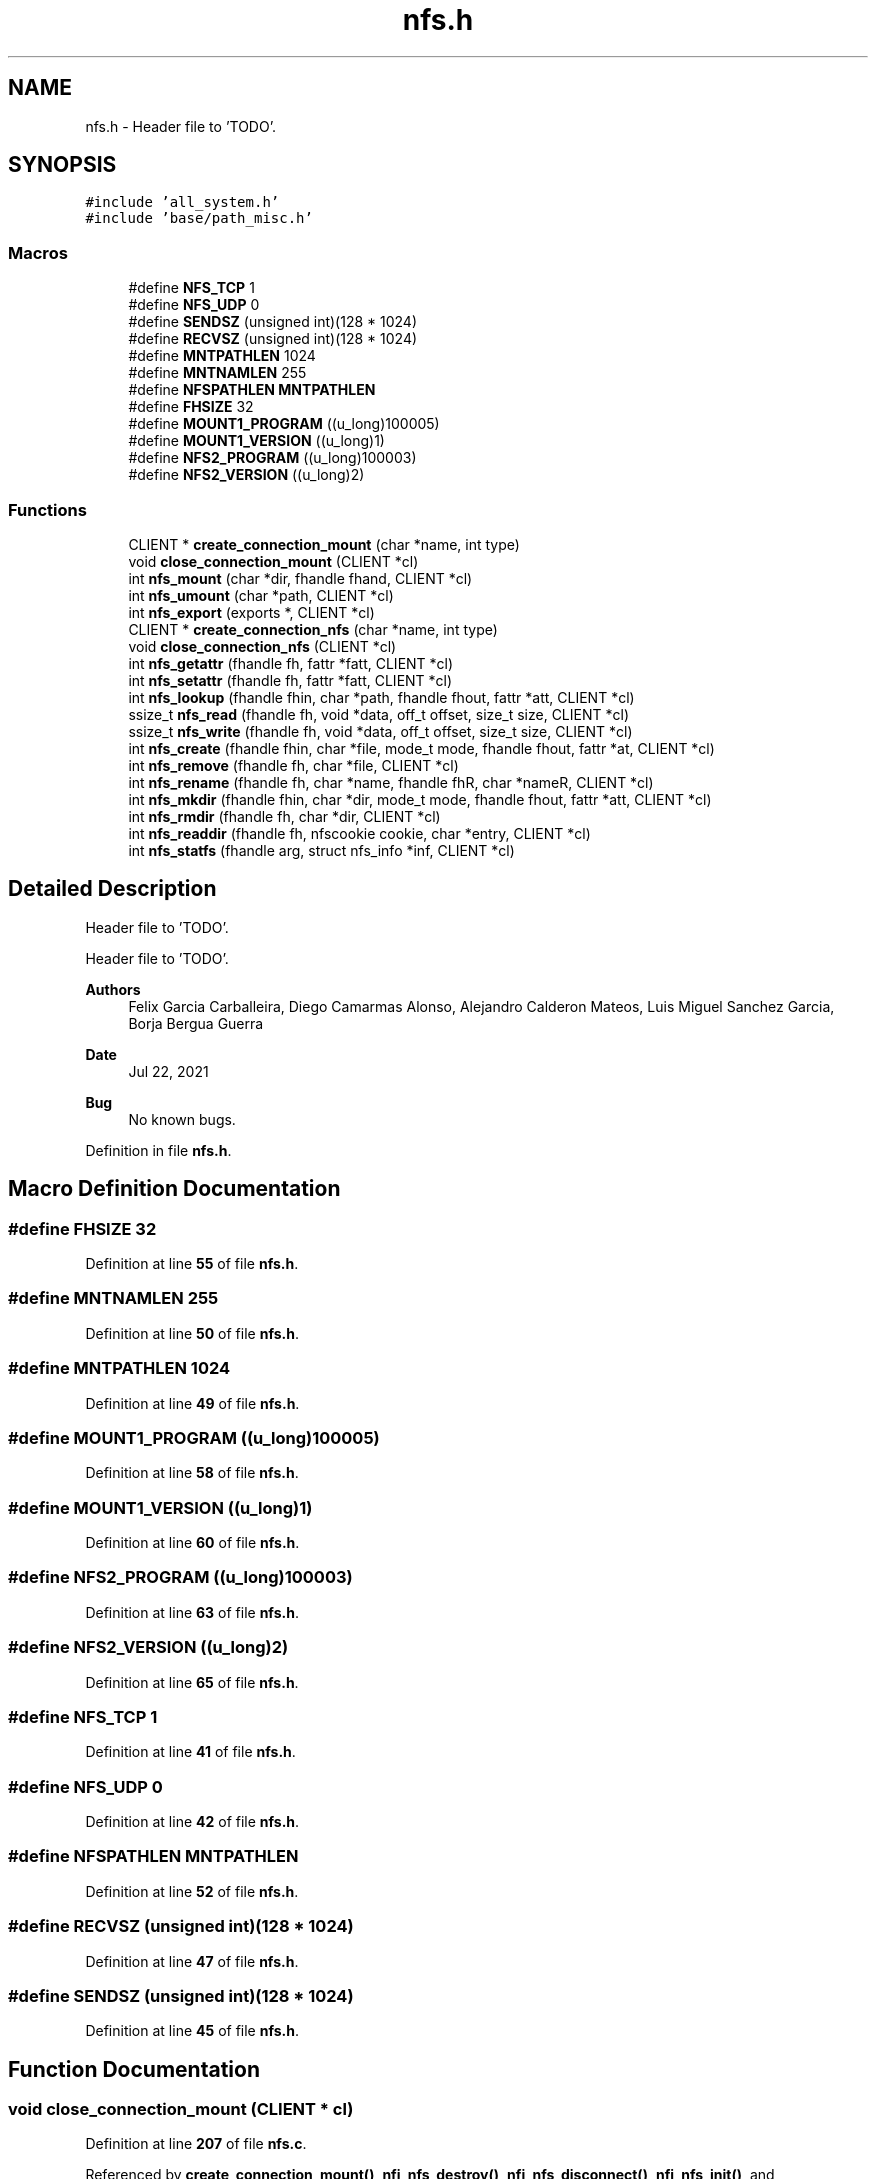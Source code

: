 .TH "nfs.h" 3 "Wed May 24 2023" "Version Expand version 1.0r5" "Expand" \" -*- nroff -*-
.ad l
.nh
.SH NAME
nfs.h \- Header file to 'TODO'\&.  

.SH SYNOPSIS
.br
.PP
\fC#include 'all_system\&.h'\fP
.br
\fC#include 'base/path_misc\&.h'\fP
.br

.SS "Macros"

.in +1c
.ti -1c
.RI "#define \fBNFS_TCP\fP   1"
.br
.ti -1c
.RI "#define \fBNFS_UDP\fP   0"
.br
.ti -1c
.RI "#define \fBSENDSZ\fP   (unsigned int)(128 * 1024)"
.br
.ti -1c
.RI "#define \fBRECVSZ\fP   (unsigned int)(128 * 1024)"
.br
.ti -1c
.RI "#define \fBMNTPATHLEN\fP   1024"
.br
.ti -1c
.RI "#define \fBMNTNAMLEN\fP   255"
.br
.ti -1c
.RI "#define \fBNFSPATHLEN\fP   \fBMNTPATHLEN\fP"
.br
.ti -1c
.RI "#define \fBFHSIZE\fP   32"
.br
.ti -1c
.RI "#define \fBMOUNT1_PROGRAM\fP   ((u_long)100005)"
.br
.ti -1c
.RI "#define \fBMOUNT1_VERSION\fP   ((u_long)1)"
.br
.ti -1c
.RI "#define \fBNFS2_PROGRAM\fP   ((u_long)100003)"
.br
.ti -1c
.RI "#define \fBNFS2_VERSION\fP   ((u_long)2)"
.br
.in -1c
.SS "Functions"

.in +1c
.ti -1c
.RI "CLIENT * \fBcreate_connection_mount\fP (char *name, int type)"
.br
.ti -1c
.RI "void \fBclose_connection_mount\fP (CLIENT *cl)"
.br
.ti -1c
.RI "int \fBnfs_mount\fP (char *dir, fhandle fhand, CLIENT *cl)"
.br
.ti -1c
.RI "int \fBnfs_umount\fP (char *path, CLIENT *cl)"
.br
.ti -1c
.RI "int \fBnfs_export\fP (exports *, CLIENT *cl)"
.br
.ti -1c
.RI "CLIENT * \fBcreate_connection_nfs\fP (char *name, int type)"
.br
.ti -1c
.RI "void \fBclose_connection_nfs\fP (CLIENT *cl)"
.br
.ti -1c
.RI "int \fBnfs_getattr\fP (fhandle fh, fattr *fatt, CLIENT *cl)"
.br
.ti -1c
.RI "int \fBnfs_setattr\fP (fhandle fh, fattr *fatt, CLIENT *cl)"
.br
.ti -1c
.RI "int \fBnfs_lookup\fP (fhandle fhin, char *path, fhandle fhout, fattr *att, CLIENT *cl)"
.br
.ti -1c
.RI "ssize_t \fBnfs_read\fP (fhandle fh, void *data, off_t offset, size_t size, CLIENT *cl)"
.br
.ti -1c
.RI "ssize_t \fBnfs_write\fP (fhandle fh, void *data, off_t offset, size_t size, CLIENT *cl)"
.br
.ti -1c
.RI "int \fBnfs_create\fP (fhandle fhin, char *file, mode_t mode, fhandle fhout, fattr *at, CLIENT *cl)"
.br
.ti -1c
.RI "int \fBnfs_remove\fP (fhandle fh, char *file, CLIENT *cl)"
.br
.ti -1c
.RI "int \fBnfs_rename\fP (fhandle fh, char *name, fhandle fhR, char *nameR, CLIENT *cl)"
.br
.ti -1c
.RI "int \fBnfs_mkdir\fP (fhandle fhin, char *dir, mode_t mode, fhandle fhout, fattr *att, CLIENT *cl)"
.br
.ti -1c
.RI "int \fBnfs_rmdir\fP (fhandle fh, char *dir, CLIENT *cl)"
.br
.ti -1c
.RI "int \fBnfs_readdir\fP (fhandle fh, nfscookie cookie, char *entry, CLIENT *cl)"
.br
.ti -1c
.RI "int \fBnfs_statfs\fP (fhandle arg, struct nfs_info *inf, CLIENT *cl)"
.br
.in -1c
.SH "Detailed Description"
.PP 
Header file to 'TODO'\&. 

Header file to 'TODO'\&.
.PP
\fBAuthors\fP
.RS 4
Felix Garcia Carballeira, Diego Camarmas Alonso, Alejandro Calderon Mateos, Luis Miguel Sanchez Garcia, Borja Bergua Guerra 
.RE
.PP
\fBDate\fP
.RS 4
Jul 22, 2021 
.RE
.PP
\fBBug\fP
.RS 4
No known bugs\&. 
.RE
.PP

.PP
Definition in file \fBnfs\&.h\fP\&.
.SH "Macro Definition Documentation"
.PP 
.SS "#define FHSIZE   32"

.PP
Definition at line \fB55\fP of file \fBnfs\&.h\fP\&.
.SS "#define MNTNAMLEN   255"

.PP
Definition at line \fB50\fP of file \fBnfs\&.h\fP\&.
.SS "#define MNTPATHLEN   1024"

.PP
Definition at line \fB49\fP of file \fBnfs\&.h\fP\&.
.SS "#define MOUNT1_PROGRAM   ((u_long)100005)"

.PP
Definition at line \fB58\fP of file \fBnfs\&.h\fP\&.
.SS "#define MOUNT1_VERSION   ((u_long)1)"

.PP
Definition at line \fB60\fP of file \fBnfs\&.h\fP\&.
.SS "#define NFS2_PROGRAM   ((u_long)100003)"

.PP
Definition at line \fB63\fP of file \fBnfs\&.h\fP\&.
.SS "#define NFS2_VERSION   ((u_long)2)"

.PP
Definition at line \fB65\fP of file \fBnfs\&.h\fP\&.
.SS "#define NFS_TCP   1"

.PP
Definition at line \fB41\fP of file \fBnfs\&.h\fP\&.
.SS "#define NFS_UDP   0"

.PP
Definition at line \fB42\fP of file \fBnfs\&.h\fP\&.
.SS "#define NFSPATHLEN   \fBMNTPATHLEN\fP"

.PP
Definition at line \fB52\fP of file \fBnfs\&.h\fP\&.
.SS "#define RECVSZ   (unsigned int)(128 * 1024)"

.PP
Definition at line \fB47\fP of file \fBnfs\&.h\fP\&.
.SS "#define SENDSZ   (unsigned int)(128 * 1024)"

.PP
Definition at line \fB45\fP of file \fBnfs\&.h\fP\&.
.SH "Function Documentation"
.PP 
.SS "void close_connection_mount (CLIENT * cl)"

.PP
Definition at line \fB207\fP of file \fBnfs\&.c\fP\&.
.PP
Referenced by \fBcreate_connection_mount()\fP, \fBnfi_nfs_destroy()\fP, \fBnfi_nfs_disconnect()\fP, \fBnfi_nfs_init()\fP, and \fBnfi_nfs_reconnect()\fP\&.
.SS "void close_connection_nfs (CLIENT * cl)"

.PP
Definition at line \fB500\fP of file \fBnfs\&.c\fP\&.
.PP
Referenced by \fBcreate_connection_nfs()\fP, \fBnfi_nfs_destroy()\fP, \fBnfi_nfs_disconnect()\fP, and \fBnfi_nfs_init()\fP\&.
.SS "CLIENT * create_connection_mount (char * name, int type)"

.PP
Definition at line \fB103\fP of file \fBnfs\&.c\fP\&.
.PP
References \fBclose_connection_mount()\fP, \fBMNTNAMLEN\fP, \fBMOUNT1_PROGRAM\fP, \fBMOUNT1_VERSION\fP, \fBNFS_TCP\fP, \fBNFS_UDP\fP, \fBRECVSZ\fP, and \fBSENDSZ\fP\&.
.PP
Referenced by \fBnfi_nfs_destroy()\fP, \fBnfi_nfs_disconnect()\fP, \fBnfi_nfs_init()\fP, and \fBnfi_nfs_reconnect()\fP\&.
.SS "CLIENT * create_connection_nfs (char * name, int type)"

.PP
Definition at line \fB401\fP of file \fBnfs\&.c\fP\&.
.PP
References \fBclose_connection_nfs()\fP, \fBMNTNAMLEN\fP, \fBNFS2_PROGRAM\fP, \fBNFS2_VERSION\fP, \fBNFS_TCP\fP, \fBNFS_UDP\fP, \fBRECVSZ\fP, and \fBSENDSZ\fP\&.
.PP
Referenced by \fBnfi_nfs_init()\fP, and \fBnfi_nfs_reconnect()\fP\&.
.SS "int nfs_create (fhandle fhin, char * file, mode_t mode, fhandle fhout, fattr * at, CLIENT * cl)"

.PP
Definition at line \fB1053\fP of file \fBnfs\&.c\fP\&.
.PP
References \fBFHSIZE\fP, \fBprintfh()\fP, and \fBsetAttr()\fP\&.
.PP
Referenced by \fBnfi_nfs_create()\fP\&.
.SS "int nfs_export (exports * exp, CLIENT * cl)"

.PP
Definition at line \fB354\fP of file \fBnfs\&.c\fP\&.
.SS "int nfs_getattr (fhandle fh, fattr * fatt, CLIENT * cl)"

.PP
Definition at line \fB631\fP of file \fBnfs\&.c\fP\&.
.PP
Referenced by \fBnfi_nfs_getattr()\fP\&.
.SS "int nfs_lookup (fhandle fhin, char * path, fhandle fhout, fattr * att, CLIENT * cl)"

.PP
Definition at line \fB693\fP of file \fBnfs\&.c\fP\&.
.PP
References \fBFHSIZE\fP, \fBgetFirstDir()\fP, \fBMNTNAMLEN\fP, and \fBprintfh()\fP\&.
.PP
Referenced by \fBnfi_nfs_create()\fP, \fBnfi_nfs_mkdir()\fP, \fBnfi_nfs_remove()\fP, \fBnfi_nfs_rename()\fP, \fBnfi_nfs_rmdir()\fP, and \fBnfs_open()\fP\&.
.SS "int nfs_mkdir (fhandle fhin, char * dir, mode_t mode, fhandle fhout, fattr * att, CLIENT * cl)"

.PP
Definition at line \fB1262\fP of file \fBnfs\&.c\fP\&.
.PP
References \fBFHSIZE\fP, and \fBsetAttr()\fP\&.
.PP
Referenced by \fBnfi_nfs_mkdir()\fP\&.
.SS "int nfs_mount (char * dir, fhandle fhand, CLIENT * cl)"

.PP
Definition at line \fB241\fP of file \fBnfs\&.c\fP\&.
.PP
References \fBFHSIZE\fP, and \fBprintfh()\fP\&.
.PP
Referenced by \fBnfi_nfs_init()\fP, and \fBnfi_nfs_reconnect()\fP\&.
.SS "ssize_t nfs_read (fhandle fh, void * data, off_t offset, size_t size, CLIENT * cl)"

.PP
Definition at line \fB838\fP of file \fBnfs\&.c\fP\&.
.PP
References \fBFHSIZE\fP\&.
.PP
Referenced by \fBnfi_nfs_read()\fP\&.
.SS "int nfs_readdir (fhandle fh, nfscookie cookie, char * entry, CLIENT * cl)"

.PP
Definition at line \fB1408\fP of file \fBnfs\&.c\fP\&.
.PP
References \fBFHSIZE\fP, \fBNFSMAXPATHLEN\fP, and \fBTRUE\fP\&.
.PP
Referenced by \fBnfi_nfs_readdir()\fP\&.
.SS "int nfs_remove (fhandle fh, char * file, CLIENT * cl)"

.PP
Definition at line \fB1123\fP of file \fBnfs\&.c\fP\&.
.PP
References \fBFHSIZE\fP\&.
.PP
Referenced by \fBnfi_nfs_remove()\fP\&.
.SS "int nfs_rename (fhandle fh, char * name, fhandle fhR, char * nameR, CLIENT * cl)"

.PP
Definition at line \fB1187\fP of file \fBnfs\&.c\fP\&.
.PP
References \fBFHSIZE\fP\&.
.PP
Referenced by \fBnfi_nfs_rename()\fP\&.
.SS "int nfs_rmdir (fhandle fh, char * dir, CLIENT * cl)"

.PP
Definition at line \fB1336\fP of file \fBnfs\&.c\fP\&.
.PP
References \fBFHSIZE\fP\&.
.PP
Referenced by \fBnfi_nfs_rmdir()\fP\&.
.SS "int nfs_setattr (fhandle fh, fattr * fatt, CLIENT * cl)"

.PP
Definition at line \fB570\fP of file \fBnfs\&.c\fP\&.
.PP
References \fBFHSIZE\fP\&.
.PP
Referenced by \fBnfi_nfs_setattr()\fP\&.
.SS "int nfs_statfs (fhandle arg, struct nfs_info * inf, CLIENT * cl)"

.PP
Definition at line \fB1528\fP of file \fBnfs\&.c\fP\&.
.PP
Referenced by \fBnfi_nfs_statfs()\fP\&.
.SS "int nfs_umount (char * path, CLIENT * cl)"

.PP
Definition at line \fB307\fP of file \fBnfs\&.c\fP\&.
.PP
Referenced by \fBnfi_nfs_destroy()\fP, and \fBnfi_nfs_disconnect()\fP\&.
.SS "ssize_t nfs_write (fhandle fh, void * data, off_t offset, size_t size, CLIENT * cl)"

.PP
Definition at line \fB952\fP of file \fBnfs\&.c\fP\&.
.PP
References \fBFHSIZE\fP\&.
.PP
Referenced by \fBnfi_nfs_write()\fP\&.
.SH "Author"
.PP 
Generated automatically by Doxygen for Expand from the source code\&.
